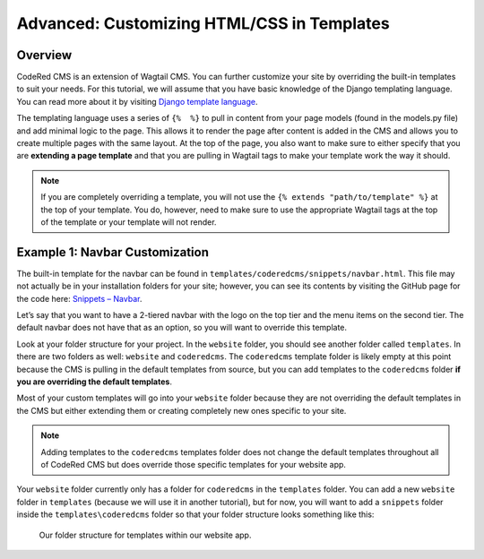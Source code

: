 Advanced: Customizing HTML/CSS in Templates
===========================================

Overview
---------
CodeRed CMS is an extension of Wagtail CMS. You can further customize your site by overriding the 
built-in templates to suit your needs. For this tutorial, we will assume that you have basic knowledge 
of the Django templating language. You can read more about it by visiting
`Django template language <https://docs.djangoproject.com/en/3.0/ref/templates/language/>`_.

The templating language uses a series of ``{%  %}`` to pull in content from your page models (found in 
the models.py file) and add minimal logic to the page. This allows it to render the page after content 
is added in the CMS and allows you to create multiple pages with the same layout. At the top of the page,
you also want to make sure to either specify that you are **extending a page template** and that you are 
pulling in Wagtail tags to make your template work the way it should. 

.. note::
    If you are completely overriding a template, you will not use the ``{% extends "path/to/template" %}`` 
    at the top of your template. You do, however, need to make sure to use the appropriate Wagtail 
    tags at the top of the template or your template will not render.

Example 1: Navbar Customization
-------------------------------

The built-in template for the navbar can be found in ``templates/coderedcms/snippets/navbar.html``. This 
file may not actually be in your installation folders for your site; however, you can see its contents 
by visiting the GitHub page for the code here: `Snippets – Navbar <https://github.com/coderedcorp/coderedcms/blob/dev/coderedcms/templates/coderedcms/snippets/navbar.html>`_. 

Let’s say that you want to have a 2-tiered navbar with the logo on the top tier and the menu items on the
second tier. The default navbar does not have that as an option, so you will want to override this template. 

Look at your folder structure for your project. In the ``website`` folder, you should see another folder 
called ``templates``. In there are two folders as well: ``website`` and ``coderedcms``. The ``coderedcms`` template 
folder is likely empty at this point because the CMS is pulling in the default templates from source, but you can 
add templates to the ``coderedcms`` folder **if you are overriding the default templates**.

Most of your custom templates will go into your ``website`` folder because they are not overriding the 
default templates in the CMS but either extending them or creating completely new ones specific to 
your site. 

.. note::
    Adding templates to the ``coderedcms`` templates folder does not change the default templates 
    throughout all of CodeRed CMS but does override those specific templates for your website app.

Your ``website`` folder currently only has a folder for ``coderedcms`` in the ``templates`` folder. 
You can add a new ``website`` folder in ``templates`` (because we will use it in another tutorial), 
but for now, you will want to add a ``snippets`` folder inside the ``templates\coderedcms`` folder 
so that your folder structure looks something like this:

.. figure:: img/advanced_folder_structure1.png
    :alt: Our folder structure for templates.

    Our folder structure for templates within our website app.

